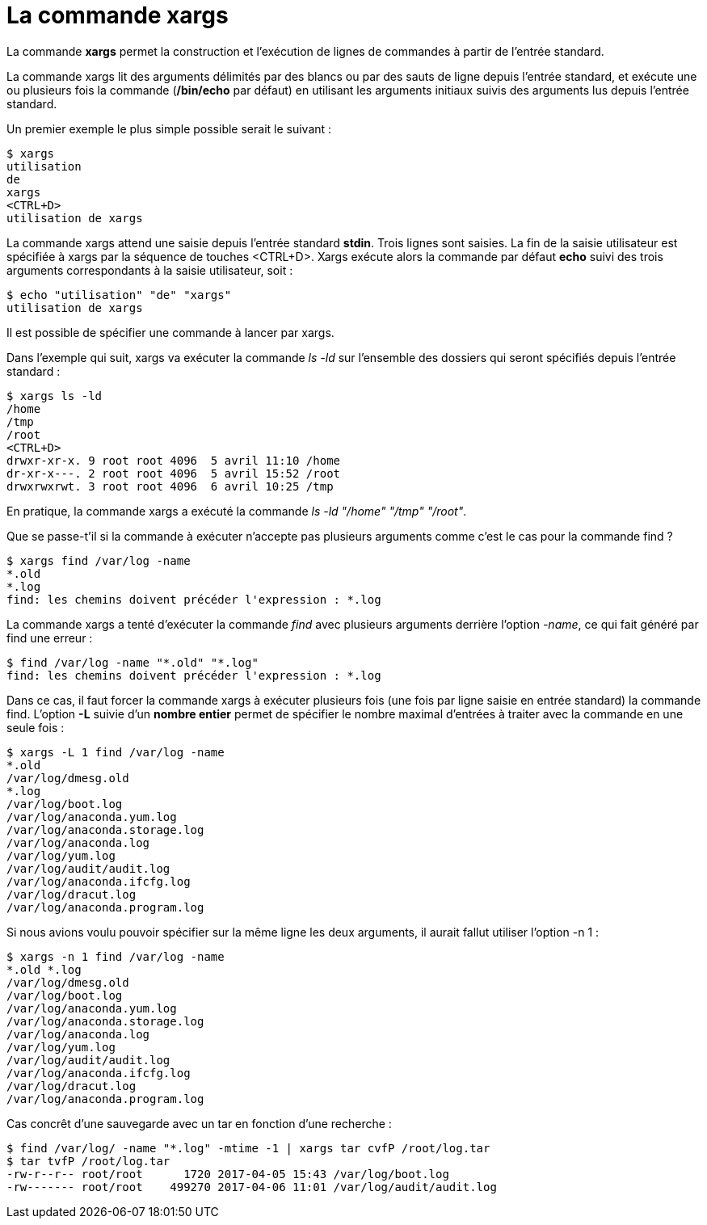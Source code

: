 ////
Les supports de Formatux sont publiés sous licence Creative Commons-BY-SA et sous licence Art Libre.
Vous êtes ainsi libre de copier, de diffuser et de transformer librement les œuvres dans le respect des droits de l’auteur.

    BY : Paternité. Vous devez citer le nom de l’auteur original.
    SA : Partage des Conditions Initiales à l’Identique.

Licence Creative Commons-BY-SA : https://creativecommons.org/licenses/by-sa/3.0/fr/
Licence Art Libre : http://artlibre.org/

Auteurs : Patrick Finet, Xavier Sauvignon, Antoine Le Morvan
////

= La commande indexterm2:[xargs]

La commande *xargs* permet la construction et l'exécution de lignes de commandes à partir de l'entrée standard.  

La commande xargs lit des arguments délimités par des blancs ou par des sauts de ligne depuis l’entrée standard, et exécute une ou plusieurs fois la commande (**/bin/echo** par défaut) en utilisant les arguments initiaux suivis des arguments lus depuis l'entrée standard.

Un premier exemple le plus simple possible serait le suivant :

[source,bash]
----
$ xargs
utilisation
de
xargs
<CTRL+D>
utilisation de xargs
----

La commande xargs attend une saisie depuis l'entrée standard **stdin**. Trois lignes sont saisies. La fin de la saisie utilisateur est spécifiée à xargs par la séquence de touches <CTRL+D>. Xargs exécute alors la commande par défaut *echo* suivi des trois arguments correspondants à la saisie utilisateur, soit :

[source,bash]
----
$ echo "utilisation" "de" "xargs"
utilisation de xargs
----

Il est possible de spécifier une commande à lancer par xargs.

Dans l'exemple qui suit, xargs va exécuter la commande _ls -ld_ sur l'ensemble des dossiers qui seront spécifiés depuis l'entrée standard :

[source,]
----
$ xargs ls -ld
/home
/tmp
/root
<CTRL+D>
drwxr-xr-x. 9 root root 4096  5 avril 11:10 /home
dr-xr-x---. 2 root root 4096  5 avril 15:52 /root
drwxrwxrwt. 3 root root 4096  6 avril 10:25 /tmp
----

En pratique, la commande xargs a exécuté la commande _ls -ld "/home" "/tmp" "/root"_.

Que se passe-t'il si la commande à exécuter n'accepte pas plusieurs arguments comme c'est le cas pour la commande find ?

[source,bash]
----
$ xargs find /var/log -name
*.old
*.log
find: les chemins doivent précéder l'expression : *.log
----

La commande xargs a tenté d'exécuter la commande _find_ avec plusieurs arguments derrière l'option _-name_, ce qui fait généré par find une erreur :
[source,bash]
----
$ find /var/log -name "*.old" "*.log"
find: les chemins doivent précéder l'expression : *.log
----

Dans ce cas, il faut forcer la commande xargs à exécuter plusieurs fois (une fois par ligne saisie en entrée standard) la commande find. L'option *-L* suivie d'un **nombre entier** permet de spécifier le nombre maximal d'entrées à traiter avec la commande en une seule fois :

[source,bash]
----
$ xargs -L 1 find /var/log -name
*.old
/var/log/dmesg.old
*.log
/var/log/boot.log
/var/log/anaconda.yum.log
/var/log/anaconda.storage.log
/var/log/anaconda.log
/var/log/yum.log
/var/log/audit/audit.log
/var/log/anaconda.ifcfg.log
/var/log/dracut.log
/var/log/anaconda.program.log
----

Si nous avions voulu pouvoir spécifier sur la même ligne les deux arguments, il aurait fallut utiliser l'option -n 1 :

[source,bash]
----
$ xargs -n 1 find /var/log -name
*.old *.log
/var/log/dmesg.old
/var/log/boot.log
/var/log/anaconda.yum.log
/var/log/anaconda.storage.log
/var/log/anaconda.log
/var/log/yum.log
/var/log/audit/audit.log
/var/log/anaconda.ifcfg.log
/var/log/dracut.log
/var/log/anaconda.program.log
----

Cas concrêt d'une sauvegarde avec un tar en fonction d'une recherche :

[source,]
----
$ find /var/log/ -name "*.log" -mtime -1 | xargs tar cvfP /root/log.tar
$ tar tvfP /root/log.tar
-rw-r--r-- root/root      1720 2017-04-05 15:43 /var/log/boot.log
-rw------- root/root    499270 2017-04-06 11:01 /var/log/audit/audit.log
----
